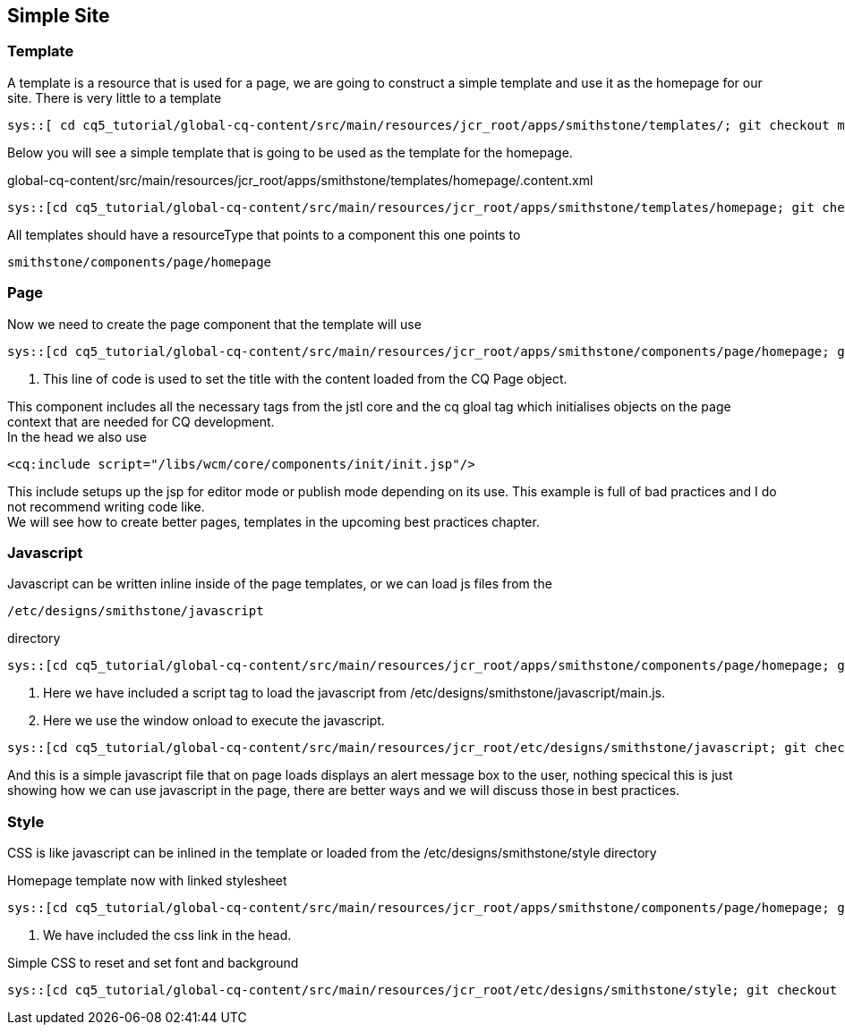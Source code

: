 Simple Site
-----------

Template
~~~~~~~~
A template is a resource that is used for a page, we are going to construct a simple template and use it as the homepage for our site.
There is very little to a template

----
sys::[ cd cq5_tutorial/global-cq-content/src/main/resources/jcr_root/apps/smithstone/templates/; git checkout master ; git checkout a251a9; tree -a homepage ]
----

Below you will see a simple template that is going to be used as the template for the homepage.

.global-cq-content/src/main/resources/jcr_root/apps/smithstone/templates/homepage/.content.xml
[source,xml]
----
sys::[cd cq5_tutorial/global-cq-content/src/main/resources/jcr_root/apps/smithstone/templates/homepage; git checkout master; git show a251a9:./.content.xml ]
----

All templates should have a resourceType that points to a component this one points to 

----
smithstone/components/page/homepage
----


Page
~~~~
Now we need to create the page component that the template will use

[source,jsp]
----
sys::[cd cq5_tutorial/global-cq-content/src/main/resources/jcr_root/apps/smithstone/components/page/homepage; git checkout master ; git show 8c1f3:./homepage.jsp ]
----
<1> This line of code is used to set the title with the content loaded from the CQ Page object.

This component includes all the necessary tags from the jstl core and the cq gloal tag which initialises objects on the page context that are needed for CQ development. + 
In the head we also use
[source,jsp]
----
<cq:include script="/libs/wcm/core/components/init/init.jsp"/>
----
This include setups up the jsp for editor mode or publish mode depending on its use.
This example is full of bad practices and I do not recommend writing code like. + 
We will see how to create better pages, templates in the upcoming best practices chapter.

Javascript
~~~~~~~~~~

Javascript can be written inline inside of the page templates, or we can load js files from the 

----
/etc/designs/smithstone/javascript
----
directory

[source,jsp]
----
sys::[cd cq5_tutorial/global-cq-content/src/main/resources/jcr_root/apps/smithstone/components/page/homepage; git checkout master ; git show 0a32eec:./homepage.jsp ]
----
<1> Here we have included a script tag to load the javascript from /etc/designs/smithstone/javascript/main.js.
<2> Here we use the window onload to execute the javascript.
[source,javascript]
----
sys::[cd cq5_tutorial/global-cq-content/src/main/resources/jcr_root/etc/designs/smithstone/javascript; git checkout master; git show 0a32eec:./main.js]
----
And this is a simple javascript file that on page loads displays an alert message box to the user, nothing specical this is just showing how we can use javascript in the page, there are better ways and we will discuss those in best practices.

Style
~~~~~
CSS is like javascript can be inlined in the template or loaded from the /etc/designs/smithstone/style directory 

.Homepage template now with linked stylesheet
[source,jsp]
----
sys::[cd cq5_tutorial/global-cq-content/src/main/resources/jcr_root/apps/smithstone/components/page/homepage; git checkout master ; git show 11cd26a:./homepage.jsp ]
----
<1> We have included the css link in the head.

.Simple CSS to reset and set font and background
[source,css]
----
sys::[cd cq5_tutorial/global-cq-content/src/main/resources/jcr_root/etc/designs/smithstone/style; git checkout master ; git show 11cd26a:./main.css ]
----


